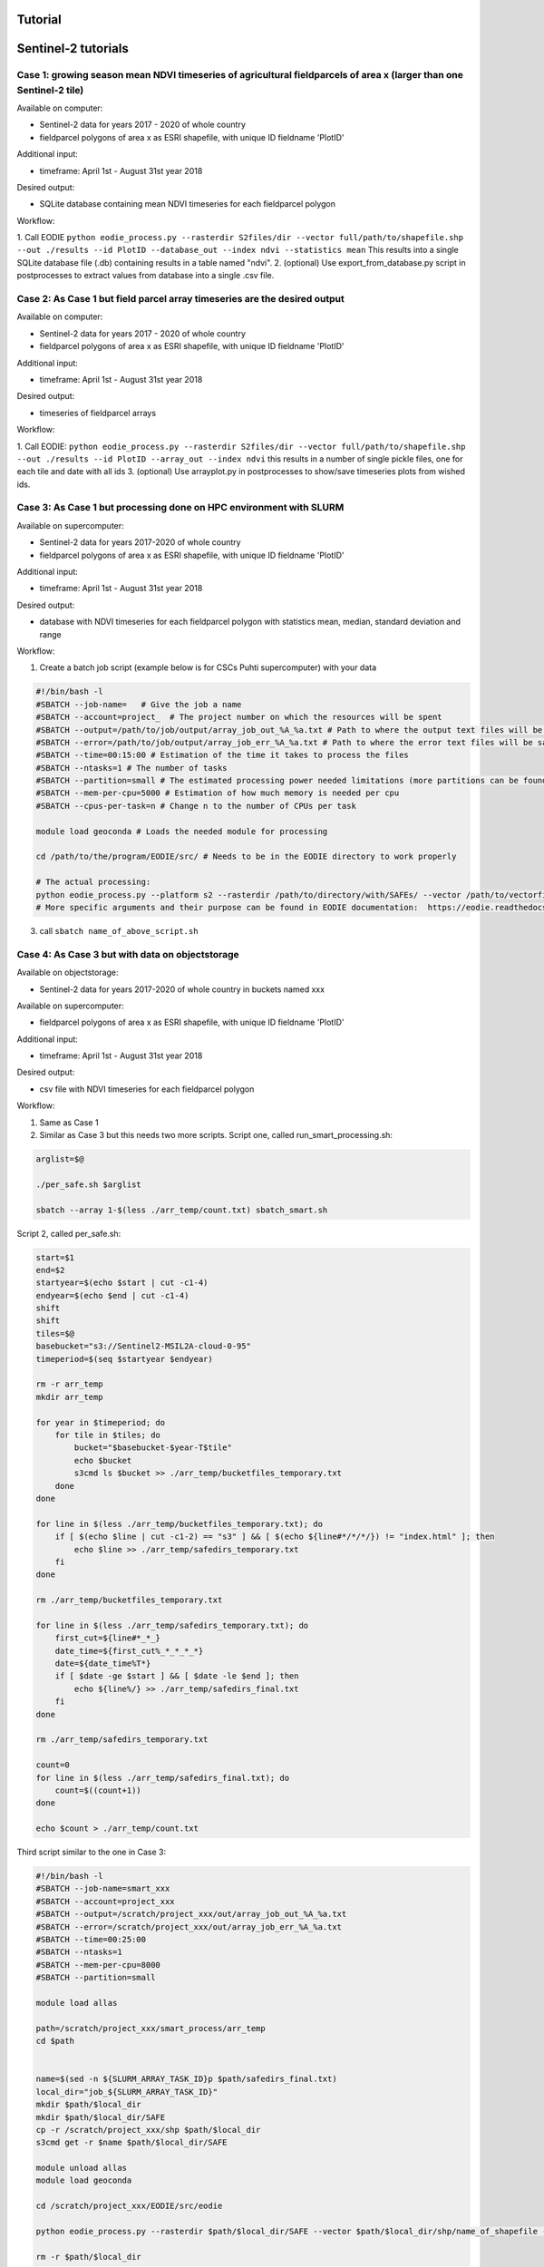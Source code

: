 .. _tutorial:

Tutorial 
=========

Sentinel-2 tutorials
=====================


Case 1: growing season mean NDVI timeseries of agricultural fieldparcels of area x (larger than one Sentinel-2 tile)
---------------------------------------------------------------------------------------------------------------------

| Available on computer:

- Sentinel-2 data for years 2017 - 2020 of whole country
- fieldparcel polygons of area x as ESRI shapefile, with unique ID fieldname 'PlotID'

| Additional input:

- timeframe: April 1st - August 31st year 2018 

| Desired output:

- SQLite database containing mean NDVI timeseries for each fieldparcel polygon 

| Workflow:

1. Call EODIE ``python eodie_process.py --rasterdir S2files/dir --vector full/path/to/shapefile.shp --out ./results --id PlotID --database_out --index ndvi --statistics mean`` 
This results into a single SQLite database file (.db) containing results in a table named "ndvi".
2. (optional) Use export_from_database.py script in postprocesses to extract values from database into a single .csv file.

Case 2: As Case 1 but field parcel array timeseries are the desired output
---------------------------------------------------------------------------

| Available on computer:

- Sentinel-2 data for years 2017 - 2020 of whole country 
- fieldparcel polygons of area x as ESRI shapefile, with unique ID fieldname 'PlotID'

| Additional input:

- timeframe: April 1st - August 31st year 2018 

| Desired output:

- timeseries of fieldparcel arrays

| Workflow:

1. Call EODIE: ``python eodie_process.py --rasterdir S2files/dir --vector full/path/to/shapefile.shp --out ./results --id PlotID --array_out --index ndvi`` this results in a number of single pickle files, one for each tile and date with all ids 
3. (optional) Use arrayplot.py in postprocesses to show/save timeseries plots from wished ids.

Case 3: As Case 1 but processing done on HPC environment with SLURM
------------------------------------------------------------------------------------------------------------

| Available on supercomputer:

- Sentinel-2 data for years 2017-2020 of whole country
- fieldparcel polygons of area x as ESRI shapefile, with unique ID fieldname 'PlotID'

| Additional input:

- timeframe: April 1st - August 31st year 2018 

| Desired output:

- database with NDVI timeseries for each fieldparcel polygon with statistics mean, median, standard deviation and range

| Workflow:

1. Create a batch job script (example below is for CSCs Puhti supercomputer) with your data

.. code-block:: bash

    #!/bin/bash -l
    #SBATCH --job-name=   # Give the job a name
    #SBATCH --account=project_  # The project number on which the resources will be spent
    #SBATCH --output=/path/to/job/output/array_job_out_%A_%a.txt # Path to where the output text files will be saved
    #SBATCH --error=/path/to/job/output/array_job_err_%A_%a.txt # Path to where the error text files will be saved
    #SBATCH --time=00:15:00 # Estimation of the time it takes to process the files
    #SBATCH --ntasks=1 # The number of tasks
    #SBATCH --partition=small # The estimated processing power needed limitations (more partitions can be found in https://docs.csc.fi/computing/running/batch-job-partitions/)
    #SBATCH --mem-per-cpu=5000 # Estimation of how much memory is needed per cpu
    #SBATCH --cpus-per-task=n # Change n to the number of CPUs per task  

    module load geoconda # Loads the needed module for processing    

    cd /path/to/the/program/EODIE/src/ # Needs to be in the EODIE directory to work properly

    # The actual processing:
    python eodie_process.py --platform s2 --rasterdir /path/to/directory/with/SAFEs/ --vector /path/to/vectorfile --out ./results --id PlotID --database_out --index ndvi --statistics mean median std range
    # More specific arguments and their purpose can be found in EODIE documentation:  https://eodie.readthedocs.io/en/latest/   

3. call ``sbatch name_of_above_script.sh``

Case 4: As Case 3 but with data on objectstorage
-------------------------------------------------

| Available on objectstorage:

- Sentinel-2 data for years 2017-2020 of whole country in buckets named xxx

| Available on supercomputer:

- fieldparcel polygons of area x as ESRI shapefile, with unique ID fieldname 'PlotID'

| Additional input:

- timeframe: April 1st - August 31st year 2018 

| Desired output:

- csv file with NDVI timeseries for each fieldparcel polygon

| Workflow:

1. Same as Case 1
2. Similar as Case 3 but this needs two more scripts. Script one, called run_smart_processing.sh:

.. code-block:: bash

    arglist=$@

    ./per_safe.sh $arglist

    sbatch --array 1-$(less ./arr_temp/count.txt) sbatch_smart.sh

Script 2, called per_safe.sh:

.. code-block:: bash

    start=$1
    end=$2
    startyear=$(echo $start | cut -c1-4)
    endyear=$(echo $end | cut -c1-4)
    shift
    shift
    tiles=$@
    basebucket="s3://Sentinel2-MSIL2A-cloud-0-95"
    timeperiod=$(seq $startyear $endyear)

    rm -r arr_temp
    mkdir arr_temp

    for year in $timeperiod; do
        for tile in $tiles; do
            bucket="$basebucket-$year-T$tile"
            echo $bucket
            s3cmd ls $bucket >> ./arr_temp/bucketfiles_temporary.txt
        done
    done

    for line in $(less ./arr_temp/bucketfiles_temporary.txt); do
        if [ $(echo $line | cut -c1-2) == "s3" ] && [ $(echo ${line#*/*/*/}) != "index.html" ]; then
            echo $line >> ./arr_temp/safedirs_temporary.txt
        fi
    done

    rm ./arr_temp/bucketfiles_temporary.txt

    for line in $(less ./arr_temp/safedirs_temporary.txt); do
        first_cut=${line#*_*_}
        date_time=${first_cut%_*_*_*_*}
        date=${date_time%T*}
        if [ $date -ge $start ] && [ $date -le $end ]; then
            echo ${line%/} >> ./arr_temp/safedirs_final.txt
        fi
    done

    rm ./arr_temp/safedirs_temporary.txt

    count=0
    for line in $(less ./arr_temp/safedirs_final.txt); do
        count=$((count+1))
    done

    echo $count > ./arr_temp/count.txt


Third script similar to the one in Case 3:

.. code-block:: bash

    #!/bin/bash -l
    #SBATCH --job-name=smart_xxx
    #SBATCH --account=project_xxx
    #SBATCH --output=/scratch/project_xxx/out/array_job_out_%A_%a.txt
    #SBATCH --error=/scratch/project_xxx/out/array_job_err_%A_%a.txt
    #SBATCH --time=00:25:00
    #SBATCH --ntasks=1
    #SBATCH --mem-per-cpu=8000
    #SBATCH --partition=small

    module load allas

    path=/scratch/project_xxx/smart_process/arr_temp
    cd $path


    name=$(sed -n ${SLURM_ARRAY_TASK_ID}p $path/safedirs_final.txt)
    local_dir="job_${SLURM_ARRAY_TASK_ID}"
    mkdir $path/$local_dir
    mkdir $path/$local_dir/SAFE
    cp -r /scratch/project_xxx/shp $path/$local_dir 
    s3cmd get -r $name $path/$local_dir/SAFE

    module unload allas
    module load geoconda

    cd /scratch/project_xxx/EODIE/src/eodie

    python eodie_process.py --rasterdir $path/$local_dir/SAFE --vector $path/$local_dir/shp/name_of_shapefile --out ./results --id PlotID --statistics_out --index ndvi

    rm -r $path/$local_dir

3. call ``bash run_smart_processing.sh startdate enddate tile1 tile2 tile3`` with dates in YYYYMMDD format and tilenames in XX000 format. In this case the tilenames need to be identified beforehand
